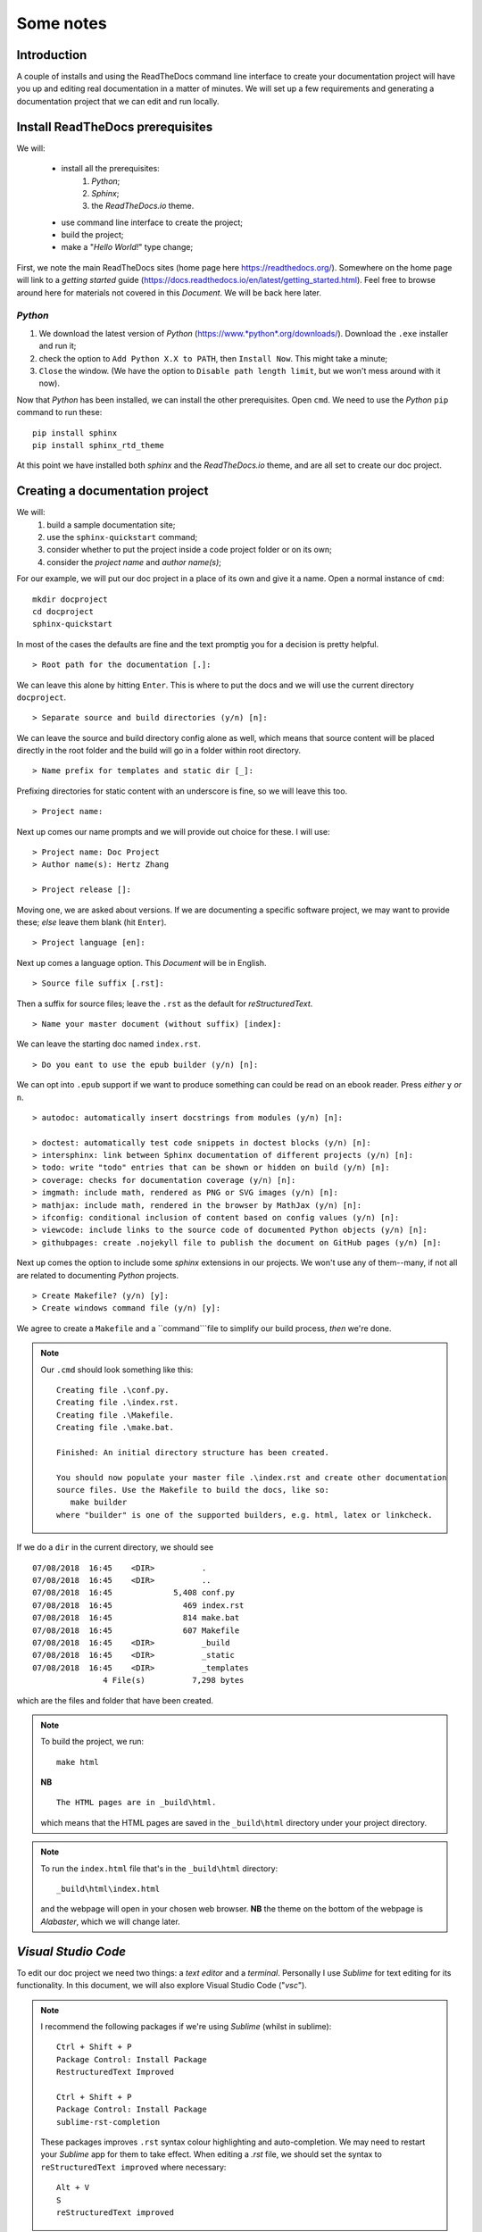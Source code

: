Some notes
==========

Introduction
++++++++++++

A couple of installs and using the ReadTheDocs command line interface to create your documentation project will have you up and editing real documentation in a matter of minutes.  We will set up a few requirements and generating a documentation project that we can edit and run locally.

Install ReadTheDocs prerequisites
+++++++++++++++++++++++++++++++++

We will:

	- install all the prerequisites:
		#. *Python*; 
		#. *Sphinx*; 
		#. the *ReadTheDocs.io* theme.
	- use command line interface to create the project; 
	- build the project; 
	- make a "*Hello World!*" type change; 

First, we note the main ReadTheDocs sites (home page here https://readthedocs.org/).  Somewhere on the home page will link to a *getting started* guide (https://docs.readthedocs.io/en/latest/getting_started.html).  Feel free to browse around here for materials not covered in this *Document*.  We will be back here later.

*Python*
--------

#. We download the latest version of *Python* (https://www.*python*.org/downloads/).  Download the ``.exe`` installer and run it; 
#. check the option to ``Add Python X.X to PATH``, then ``Install Now``.  This might take a minute; 
#. ``Close`` the window.  (We have the option to ``Disable path length limit``, but we won't mess around with it now).

Now that *Python* has been installed, we can install the other prerequisites.  Open ``cmd``.  We need to use the *Python* ``pip`` command to run these: ::

	pip install sphinx
	pip install sphinx_rtd_theme

At this point we have installed both *sphinx* and the *ReadTheDocs.io* theme, and are all set to create our doc project.

Creating a documentation project
++++++++++++++++++++++++++++++++

We will:
	#. build a sample documentation site; 
	#. use the ``sphinx-quickstart`` command; 
	#. consider whether to put the project inside a code project folder or on its own; 
	#. consider the *project name* and *author name(s)*; 

For our example, we will put our doc project in a place of its own and give it a name.  Open a normal instance of ``cmd``: ::

	mkdir docproject
	cd docproject
	sphinx-quickstart

In most of the cases the defaults are fine and the text promptig you for a decision is pretty helpful. ::

	> Root path for the documentation [.]:

We can leave this alone by hitting ``Enter``.  This is where to put the docs and we will use the current directory ``docproject``. ::

	> Separate source and build directories (y/n) [n]:

We can leave the source and build directory config alone as well, which means that source content will be placed directly in the root folder and the build will go in a folder within root directory. ::

	> Name prefix for templates and static dir [_]:

Prefixing directories for static content with an underscore is fine, so we will leave this too.  ::

	> Project name:

Next up comes our name prompts and we will provide out choice for these.  I will use: ::

	> Project name: Doc Project
	> Author name(s): Hertz Zhang

	> Project release []:

Moving one, we are asked about versions.  If we are documenting a specific software project, we may want to provide these; *else* leave them blank (hit ``Enter``). ::

	> Project language [en]:

Next up comes a language option.  This *Document* will be in English. ::

	> Source file suffix [.rst]:

Then a suffix for source files; leave the ``.rst`` as the default for *reStructuredText*. ::

	> Name your master document (without suffix) [index]:

We can leave the starting doc named ``index.rst``. ::

	> Do you eant to use the epub builder (y/n) [n]:

We can opt into ``.epub`` support if we want to produce something can could be read on an ebook reader. Press *either* ``y`` *or* ``n``. ::

	> autodoc: automatically insert docstrings from modules (y/n) [n]:

	> doctest: automatically test code snippets in doctest blocks (y/n) [n]:
	> intersphinx: link between Sphinx documentation of different projects (y/n) [n]:
	> todo: write "todo" entries that can be shown or hidden on build (y/n) [n]:
	> coverage: checks for documentation coverage (y/n) [n]:
	> imgmath: include math, rendered as PNG or SVG images (y/n) [n]:
	> mathjax: include math, rendered in the browser by MathJax (y/n) [n]:
	> ifconfig: conditional inclusion of content based on config values (y/n) [n]:
	> viewcode: include links to the source code of documented Python objects (y/n) [n]:
	> githubpages: create .nojekyll file to publish the document on GitHub pages (y/n) [n]:

Next up comes the option to include some *sphinx* extensions in our projects.  We won't use any of them--many, if not all are related to documenting *Python* projects. ::

	> Create Makefile? (y/n) [y]:
	> Create windows command file (y/n) [y]:

We agree to create a ``Makefile`` and a ``command```file to simplify our build process, *then* we're done.

.. Note::

	Our ``.cmd`` should look something like this: ::

		Creating file .\conf.py.
		Creating file .\index.rst.
		Creating file .\Makefile.
		Creating file .\make.bat.

		Finished: An initial directory structure has been created.

		You should now populate your master file .\index.rst and create other documentation
		source files. Use the Makefile to build the docs, like so:
		   make builder
		where "builder" is one of the supported builders, e.g. html, latex or linkcheck.

If we do a ``dir`` in the current directory, we should see ::

	07/08/2018  16:45    <DIR>          .
	07/08/2018  16:45    <DIR>          ..
	07/08/2018  16:45             5,408 conf.py
	07/08/2018  16:45               469 index.rst
	07/08/2018  16:45               814 make.bat
	07/08/2018  16:45               607 Makefile
	07/08/2018  16:45    <DIR>          _build
	07/08/2018  16:45    <DIR>          _static
	07/08/2018  16:45    <DIR>          _templates
	               4 File(s)          7,298 bytes

which are the files and folder that have been created.

.. Note::

	To build the project, we run::

		make html

	**NB** ::

		The HTML pages are in _build\html.

	which means that the HTML pages are saved in the ``_build\html`` directory under your project directory.

.. Note::

	To run the ``index.html`` file that's in the ``_build\html`` directory: ::

		_build\html\index.html

	and the webpage will open in your chosen web browser.  **NB** the theme on the bottom of the webpage is *Alabaster*, which we will change later.

*Visual Studio Code*
++++++++++++++++++++

To edit our doc project we need two things:  a *text editor* and a *terminal*.  Personally I use *Sublime* for text editing for its functionality.  In this document, we will also explore Visual Studio Code ("*vsc*").

.. Note::
	
	I recommend the following packages if we're using *Sublime* (whilst in sublime): ::

		Ctrl + Shift + P
		Package Control: Install Package
		RestructuredText Improved

		Ctrl + Shift + P
		Package Control: Install Package
		sublime-rst-completion

	These packages improves ``.rst`` syntax colour highlighting and auto-completion.  We may need to restart your *Sublime* app for them to take effect.  When editing a *.rst* file, we should set the syntax to ``reStructuredText improved`` where necessary: ::

		Alt + V
		S
		reStructuredText improved

We will also download *vsc* (https://code.visualstudio.com/).  Download the ``.exe`` installer, and run it.  It's a free, lightweight code editor that runs on any platform and has lots of great plugins, plus an integrated terminal where we can do our build.  It also knows about projects and folders and has get source control management functionality built in.  Open *vsc*.

We can drag the ``docproject`` folder into the *vsc* window to open the project.  Since we haven't opened any files, the ``Welcome`` page stages visible; we can close it.

On the left navigation pane, we can see the project structure:

- The ``_build`` folder contains the result of our ``make`` command, and if we expand the ``html`` folder under ``_build``, we can see some of the ``.html`` files and some of the various resources and other content that the ``make`` process created.
- Our ``_static`` and ``_templates`` folders are empty initially.  We will get back to them later.
- The ``index.rst`` file is the simple starter page for our doc project, and we will be looking at the *reStructuredText* markup language in more detail later.
- The ``conf.py`` is a configuration file written in *Python* that tells the ``make`` process many of the options about our project, and we will modify this to get the *ReadTheDocs.io* theme applied.
- Lastly, the ``Makefile`` and ``make.bat`` just support the build process and are not all that interesting (``make.bat`` is a batch file that supports the ``make`` command in your terminal).

Apply the *ReadTheDocs.io* theme
++++++++++++++++++++++++++++++++

To apply the *ReadTheDocs.io* theme, open the ``conf.py`` file and head down to the line ::

	html_theme = 'alabaster'

and change it to ::

	html_theme = 'sphinx_rtd_theme'

Save ``conf.py`` and open the integrated powershell terminal in *vsc* (``Ctrl + '`` (*apostrophe*)), then run: ::

	./make html

and if we run ::

	./_build\html\index.html

then we can see that the *ReadTheDocs.io* theme has been applied.
